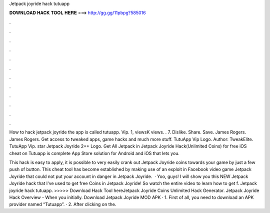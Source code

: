 Jetpack joyride hack tutuapp



𝐃𝐎𝐖𝐍𝐋𝐎𝐀𝐃 𝐇𝐀𝐂𝐊 𝐓𝐎𝐎𝐋 𝐇𝐄𝐑𝐄 ===> http://gg.gg/11pbpg?585016



.



.



.



.



.



.



.



.



.



.



.



.

How to hack jetpack joyride the app is called tutuapp. Vip. 1, viewsK views. . 7. Dislike. Share. Save. James Rogers. James Rogers. Get access to tweaked apps, game hacks and much more stuff. TutuApp Vip Logo. Author: TweakElite. TutuApp Vip. star Jetpack Joyride 2++ Logo. Get All Jetpack in Jetpack Joyride Hack(Unlimited Coins) for free iOS cheat on Tutuapp is complete App Store solution for Android and iOS that lets you.

This hack is easy to apply, it is possible to very easily crank out Jetpack Joyride coins towards your game by just a few push of button. This cheat tool has become established by making use of an exploit in Facebook video game Jetpack Joyride that could not put your account in danger in Jetpack Joyride.  · Yoo, guys! I will show you this NEW Jetpack Joyride hack that I've used to get free Coins in Jetpack Joyride! So watch the entire video to learn how to get f. Jetpack joyride hack tutuapp. >>>>> Download Hack Tool hereJetpack Joyride Coins Unlimited Hack Generator. Jetpack Joyride Hack Overview - When you initially. Download Jetpack Joyride MOD APK · 1. First of all, you need to download an APK provider named “Tutuapp”. · 2. After clicking on the.
